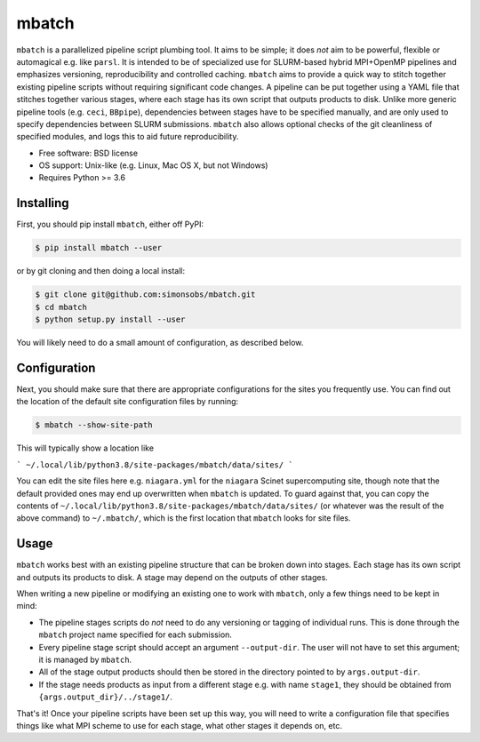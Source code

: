 ======
mbatch
======

``mbatch`` is a parallelized pipeline script plumbing tool. It aims to be simple; it does *not* aim to be powerful, flexible or automagical e.g. like ``parsl``. It is intended to be of specialized use for SLURM-based hybrid MPI+OpenMP pipelines and emphasizes versioning, reproducibility and controlled caching.  ``mbatch`` aims to provide a quick way to stitch together existing pipeline scripts without requiring significant code changes. A pipeline can be put together using a YAML file that stitches together various stages, where each stage has its own script that outputs products to disk. Unlike more generic pipeline tools (e.g. ``ceci``, ``BBpipe``), dependencies between stages have to be specified manually, and are only used to specify dependencies between SLURM submissions. ``mbatch`` also allows optional checks of the git cleanliness of specified modules, and logs this to aid future reproducibility.

* Free software: BSD license
* OS support: Unix-like (e.g. Linux, Mac OS X, but not Windows)
* Requires Python >= 3.6


Installing
----------

First, you should pip install ``mbatch``, either off PyPI:

.. code-block:: console
		
   $ pip install mbatch --user

or by git cloning and then doing a local install:

.. code-block:: console
		
   $ git clone git@github.com:simonsobs/mbatch.git
   $ cd mbatch
   $ python setup.py install --user

You will likely need to do a small amount of configuration, as described below.

Configuration
-------------
   
Next, you should make sure that there are appropriate configurations
for the sites you frequently use. You can find out the location
of the default site configuration files by running:

.. code-block:: console
		
   $ mbatch --show-site-path

This will typically show a location like

```
~/.local/lib/python3.8/site-packages/mbatch/data/sites/
```

You can edit the site files here e.g. ``niagara.yml`` for the ``niagara`` Scinet
supercomputing site, though note that the default provided
ones may end up overwritten when ``mbatch`` is updated. To guard against that,
you can copy the contents of ``~/.local/lib/python3.8/site-packages/mbatch/data/sites/``
(or whatever was the result of the above command) to ``~/.mbatch/``, which is the
first location that ``mbatch`` looks for site files.

Usage
-----

``mbatch`` works best with an existing pipeline structure that can be
broken down into stages. Each stage has its own script and outputs its
products to disk. A stage may depend on the outputs of other stages.

When writing a new pipeline or modifying an existing one to work with
``mbatch``, only a few things need to be kept in mind:

* The pipeline stages scripts do *not* need to do any versioning or tagging of individual runs. This is done through
  the ``mbatch`` project name specified for each submission.
* Every pipeline stage script should accept an argument ``--output-dir``. The user will not have
  to set this argument; it is managed by ``mbatch``.
* All of the stage output products should then be stored in the directory pointed to by ``args.output-dir``.
* If the stage needs products as input from a different stage e.g. with name ``stage1``, they should be obtained from
  ``{args.output_dir}/../stage1/``.

That's it! Once your pipeline scripts have been set up this way, you will need to write a configuration
file that specifies things like what MPI scheme to use for each stage, what other stages it depends on, etc.

